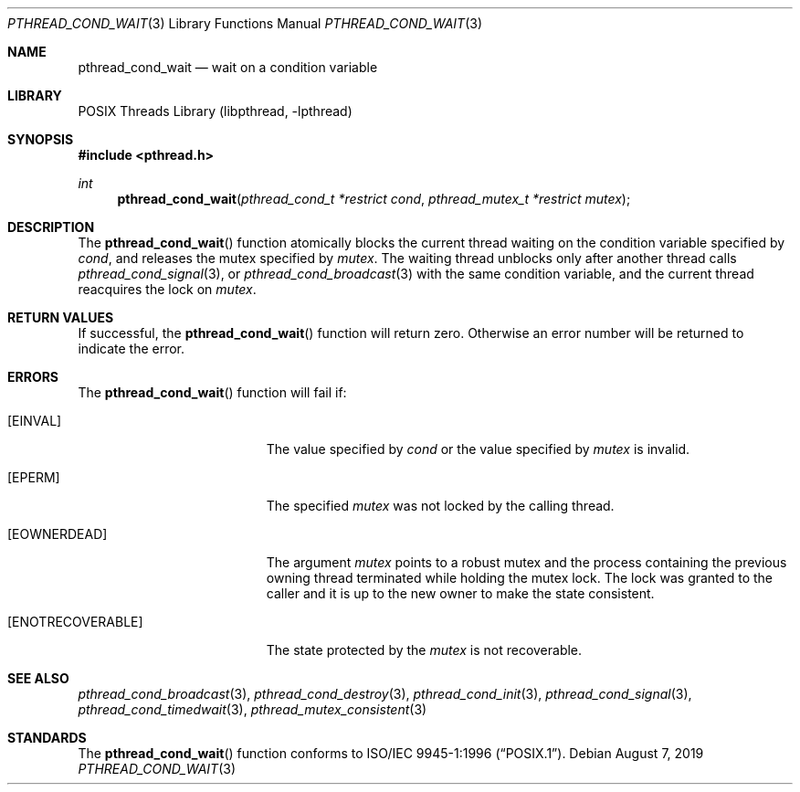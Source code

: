 .\" Copyright (c) 1997 Brian Cully <shmit@kublai.com>
.\" All rights reserved.
.\"
.\" Redistribution and use in source and binary forms, with or without
.\" modification, are permitted provided that the following conditions
.\" are met:
.\" 1. Redistributions of source code must retain the above copyright
.\"    notice, this list of conditions and the following disclaimer.
.\" 2. Redistributions in binary form must reproduce the above copyright
.\"    notice, this list of conditions and the following disclaimer in the
.\"    documentation and/or other materials provided with the distribution.
.\" 3. Neither the name of the author nor the names of any co-contributors
.\"    may be used to endorse or promote products derived from this software
.\"    without specific prior written permission.
.\"
.\" THIS SOFTWARE IS PROVIDED BY JOHN BIRRELL AND CONTRIBUTORS ``AS IS'' AND
.\" ANY EXPRESS OR IMPLIED WARRANTIES, INCLUDING, BUT NOT LIMITED TO, THE
.\" IMPLIED WARRANTIES OF MERCHANTABILITY AND FITNESS FOR A PARTICULAR PURPOSE
.\" ARE DISCLAIMED.  IN NO EVENT SHALL THE REGENTS OR CONTRIBUTORS BE LIABLE
.\" FOR ANY DIRECT, INDIRECT, INCIDENTAL, SPECIAL, EXEMPLARY, OR CONSEQUENTIAL
.\" DAMAGES (INCLUDING, BUT NOT LIMITED TO, PROCUREMENT OF SUBSTITUTE GOODS
.\" OR SERVICES; LOSS OF USE, DATA, OR PROFITS; OR BUSINESS INTERRUPTION)
.\" HOWEVER CAUSED AND ON ANY THEORY OF LIABILITY, WHETHER IN CONTRACT, STRICT
.\" LIABILITY, OR TORT (INCLUDING NEGLIGENCE OR OTHERWISE) ARISING IN ANY WAY
.\" OUT OF THE USE OF THIS SOFTWARE, EVEN IF ADVISED OF THE POSSIBILITY OF
.\" SUCH DAMAGE.
.\"
.\" $FreeBSD$
.\"
.Dd August 7, 2019
.Dt PTHREAD_COND_WAIT 3
.Os
.Sh NAME
.Nm pthread_cond_wait
.Nd wait on a condition variable
.Sh LIBRARY
.Lb libpthread
.Sh SYNOPSIS
.In pthread.h
.Ft int
.Fn pthread_cond_wait "pthread_cond_t *restrict cond" "pthread_mutex_t *restrict mutex"
.Sh DESCRIPTION
The
.Fn pthread_cond_wait
function atomically blocks the current thread waiting on the condition
variable specified by
.Fa cond ,
and releases the mutex specified by
.Fa mutex .
The waiting thread unblocks only after another thread calls
.Xr pthread_cond_signal 3 ,
or
.Xr pthread_cond_broadcast 3
with the same condition variable, and the current thread reacquires the lock
on
.Fa mutex .
.Sh RETURN VALUES
If successful, the
.Fn pthread_cond_wait
function will return zero.
Otherwise an error number will be returned to
indicate the error.
.Sh ERRORS
The
.Fn pthread_cond_wait
function will fail if:
.Bl -tag -width Er
.It Bq Er EINVAL
The value specified by
.Fa cond
or the value specified by
.Fa mutex
is invalid.
.It Bq Er EPERM
The specified
.Fa mutex
was not locked by the calling thread.
.It Bq Er EOWNERDEAD
The argument
.Fa mutex
points to a robust mutex and the process containing the previous owning
thread terminated while holding the mutex lock.
The lock was granted to the caller and it is up to the new owner
to make the state consistent.
.It Bq Er ENOTRECOVERABLE
The state protected by the
.Fa mutex
is not recoverable.
.El
.Sh SEE ALSO
.Xr pthread_cond_broadcast 3 ,
.Xr pthread_cond_destroy 3 ,
.Xr pthread_cond_init 3 ,
.Xr pthread_cond_signal 3 ,
.Xr pthread_cond_timedwait 3 ,
.Xr pthread_mutex_consistent 3
.Sh STANDARDS
The
.Fn pthread_cond_wait
function conforms to
.St -p1003.1-96 .
